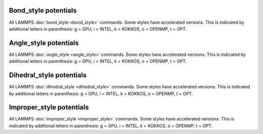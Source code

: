 .. table_from_list::
   :columns: 3

   * :doc:`General commands <Commands_all>`
   * :doc:`Fix styles <Commands_fix>`
   * :doc:`Compute styles <Commands_compute>`
   * :doc:`Pair styles <Commands_pair>`
   * :ref:`Bond styles <bond>`
   * :ref:`Angle styles <angle>`
   * :ref:`Dihedral styles <dihedral>`
   * :ref:`Improper styles <improper>`
   * :doc:`KSpace styles <Commands_kspace>`

.. _bond:

Bond_style potentials
=====================

All LAMMPS :doc:`bond_style <bond_style>` commands.  Some styles have
accelerated versions.  This is indicated by additional letters in
parenthesis: g = GPU, i = INTEL, k = KOKKOS, o = OPENMP, t =
OPT.

.. table_from_list::
   :columns: 4

   * :doc:`none <bond_none>`
   * :doc:`zero <bond_zero>`
   * :doc:`hybrid <bond_hybrid>`
   *
   *
   *
   *
   *
   * :doc:`class2 (ko) <bond_class2>`
   * :doc:`fene (iko) <bond_fene>`
   * :doc:`fene/expand (o) <bond_fene_expand>`
   * :doc:`fene/nm <bond_fene>`
   * :doc:`gaussian <bond_gaussian>`
   * :doc:`gromos (o) <bond_gromos>`
   * :doc:`harmonic (iko) <bond_harmonic>`
   * :doc:`harmonic/shift (o) <bond_harmonic_shift>`
   * :doc:`harmonic/shift/cut (o) <bond_harmonic_shift_cut>`
   * :doc:`mm3 <bond_mm3>`
   * :doc:`morse (o) <bond_morse>`
   * :doc:`nonlinear (o) <bond_nonlinear>`
   * :doc:`oxdna/fene <bond_oxdna>`
   * :doc:`oxdna2/fene <bond_oxdna>`
   * :doc:`oxrna2/fene <bond_oxdna>`
   * :doc:`quartic (o) <bond_quartic>`
   * :doc:`special <bond_special>`
   * :doc:`table (o) <bond_table>`

.. _angle:

Angle_style potentials
======================

All LAMMPS :doc:`angle_style <angle_style>` commands.  Some styles have
accelerated versions.  This is indicated by additional letters in
parenthesis: g = GPU, i = INTEL, k = KOKKOS, o = OPENMP, t =
OPT.

.. table_from_list::
   :columns: 4

   * :doc:`none <angle_none>`
   * :doc:`zero <angle_zero>`
   * :doc:`hybrid <angle_hybrid>`
   *
   *
   *
   *
   *
   * :doc:`charmm (iko) <angle_charmm>`
   * :doc:`class2 (ko) <angle_class2>`
   * :doc:`class2/p6 <angle_class2>`
   * :doc:`cosine (ko) <angle_cosine>`
   * :doc:`cosine/buck6d <angle_cosine_buck6d>`
   * :doc:`cosine/delta (o) <angle_cosine_delta>`
   * :doc:`cosine/periodic (o) <angle_cosine_periodic>`
   * :doc:`cosine/shift (o) <angle_cosine_shift>`
   * :doc:`cosine/shift/exp (o) <angle_cosine_shift_exp>`
   * :doc:`cosine/squared (o) <angle_cosine_squared>`
   * :doc:`cross <angle_cross>`
   * :doc:`dipole (o) <angle_dipole>`
   * :doc:`fourier (o) <angle_fourier>`
   * :doc:`fourier/simple (o) <angle_fourier_simple>`
   * :doc:`gaussian <angle_gaussian>` - multicentered Gaussian-based angle potential
   * :doc:`harmonic (iko) <angle_harmonic>`
   * :doc:`mm3 <angle_mm3>`
   * :doc:`quartic (o) <angle_quartic>`
   * :doc:`sdk (o) <angle_sdk>`
   * :doc:`table (o) <angle_table>`

.. _dihedral:

Dihedral_style potentials
=========================

All LAMMPS :doc:`dihedral_style <dihedral_style>` commands.  Some styles
have accelerated versions.  This is indicated by additional letters in
parenthesis: g = GPU, i = INTEL, k = KOKKOS, o = OPENMP, t =
OPT.

.. table_from_list::
   :columns: 4

   * :doc:`none <dihedral_none>`
   * :doc:`zero <dihedral_zero>`
   * :doc:`hybrid <dihedral_hybrid>`
   *
   *
   *
   *
   *
   * :doc:`charmm (iko) <dihedral_charmm>`
   * :doc:`charmmfsw <dihedral_charmm>`
   * :doc:`class2 (ko) <dihedral_class2>`
   * :doc:`cosine/shift/exp (o) <dihedral_cosine_shift_exp>`
   * :doc:`fourier (io) <dihedral_fourier>`
   * :doc:`harmonic (iko) <dihedral_harmonic>`
   * :doc:`helix (o) <dihedral_helix>`
   * :doc:`multi/harmonic (o) <dihedral_multi_harmonic>`
   * :doc:`nharmonic (o) <dihedral_nharmonic>`
   * :doc:`opls (iko) <dihedral_opls>`
   * :doc:`quadratic (o) <dihedral_quadratic>`
   * :doc:`spherical <dihedral_spherical>`
   * :doc:`table (o) <dihedral_table>`
   * :doc:`table/cut <dihedral_table>`

.. _improper:

Improper_style potentials
=========================

All LAMMPS :doc:`improper_style <improper_style>` commands.  Some styles
have accelerated versions.  This is indicated by additional letters in
parenthesis: g = GPU, i = INTEL, k = KOKKOS, o = OPENMP, t =
OPT.

.. table_from_list::
   :columns: 4

   * :doc:`none <improper_none>`
   * :doc:`zero <improper_zero>`
   * :doc:`hybrid <improper_hybrid>`
   *
   *
   *
   *
   *
   * :doc:`class2 (ko) <improper_class2>`
   * :doc:`cossq (o) <improper_cossq>`
   * :doc:`cvff (io) <improper_cvff>`
   * :doc:`distance <improper_distance>`
   * :doc:`distharm <improper_distharm>`
   * :doc:`fourier (o) <improper_fourier>`
   * :doc:`harmonic (iko) <improper_harmonic>`
   * :doc:`inversion/harmonic <improper_inversion_harmonic>`
   * :doc:`ring (o) <improper_ring>`
   * :doc:`sqdistharm <improper_sqdistharm>`
   * :doc:`umbrella (o) <improper_umbrella>`
